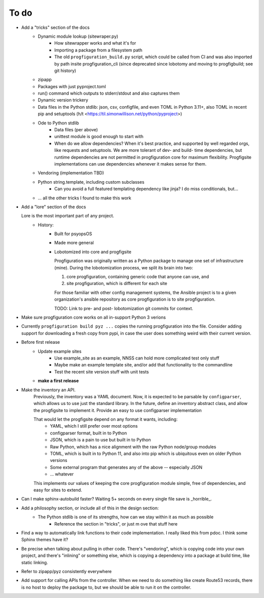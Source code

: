 To do
=====

* Add a "tricks" section of the docs
    * Dynamic module lookup (sitewraper.py)
        * How sitewrapper works and what it's for
        * Importing a package from a filesystem path
        * The old ``progfiguration_build.py`` script, which could be called from CI and was also imported by path insite progfiguration_cli
          (since deprecated since lobotomy and moving to progfigbuild; see git history)

    * zipapp
    * Packages with just pyproject.toml
    * run() command which outputs to stderr/stdout and also captures them
    * Dynamic version trickery
    * Data files in the Python stdlib: json, csv, configfile, and even TOML in Python 3.11+, also TOML in recent pip and setuptools
      (h/t <https://til.simonwillison.net/python/pyproject>)
    * Ode to Python stdlib
        * Data files (per above)
        * unittest module is good enough to start with
        * When do we allow dependencies?
          When it's best practice, and supported by well regarded orgs, like requests and setuptools.
          We are more tolerant of dev- and build- time dependencies,
          but runtime dependencies are not permitted in progfiguration core for maximum flexibility.
          Progfigsite implementations can use dependencies whenever it makes sense for them.

    * Vendoring (implementation TBD)
    * Python string.template, including custom subclasses
        * Can you avoid a full featured templating dependency like jinja?
          I do miss conditionals, but...

    * ... all the other tricks I found to make this work

* Add a "lore" section of the docs

  Lore is the most important part of any project.
    * History:
        * Built for psyopsOS
        * Made more general
        * Lobotomized into core and progfigsite

          Progfiguration was originally written as a Python package to manage one set of infrastructure (mine).
          During the lobotomization process,
          we split its brain into two:

          1. core progfiguration, containing generic code that anyone can use, and
          2. site progfiguration, which is different for each site

          For those familiar with other config management systems,
          the Ansible project is to a given organization's ansible repository as core progfiguration is to site progfiguration.

          TODO: Link to pre- and post- lobotomization git commits for context.

* Make sure progfiguration core works on all in-support Python 3 verions
* Currently ``progfiguration build pyz ...`` copies the running progfiguration into the file.
  Consider adding support for downloading a fresh copy from pypi,
  in case the user does something weird with their current version.

* Before first release
    * Update example sites
        * Use example_site as an example, NNSS can hold more complicated test only stuff
        * Maybe make an example template site, and/or add that functionality to the commandline
        * Test the recent site version stuff with unit tests

    * **make a first release**

* Make the inventory an API.
    Previously, the inventory was a YAML document.
    Now, it is expected to be parsable by ``configparser``, which allows us
    to use just the standard library.
    In the future, define an inventory abstract class, and allow the progfigsite to implement it.
    Provide an easy to use configparser implementation

    That would let the progfigsite depend on any format it wants, including:
        - YAML, which I still prefer over most options
        - configparser format, built in to Python
        - JSON, which is a pain to use but built in to Python
        - Raw Python, which has a nice alignment with the raw Python node/group modules
        - TOML, which is built in to Python 11, and also into pip which is ubiquitous even on older Python versions
        - Some external program that generates any of the above -- especially JSON
        - ... whatever

    This implements our values of keeping the core progfiguration module
    simple, free of dependencies, and easy for sites to extend.

* Can I make sphinx-autobuild faster? Waiting 5+ seconds on every single file save is _horrible_.

* Add a philosophy section, or include all of this in the design section:
    * The Python stdlib is one of its strengths, how can we stay within it as much as possible
        * Reference the section in "tricks", or just m ove that stuff here

* Find a way to automatically link functions to their code implementation.
  I really liked this from pdoc.
  I think some Sphinx themes have it?

* Be precise when talking about pulling in other code.
  There's "vendoring", which is copying code into your own project,
  and there's "inlining" or something else,
  which is copying a dependency into a package at build time, like static linking.

* Refer to zipapp/pyz consistently everywhere

* Add support for calling APIs from the controller.
  When we need to do something like create Route53 records,
  there is no host to deploy the package to,
  but we should be able to run it on the controller.
